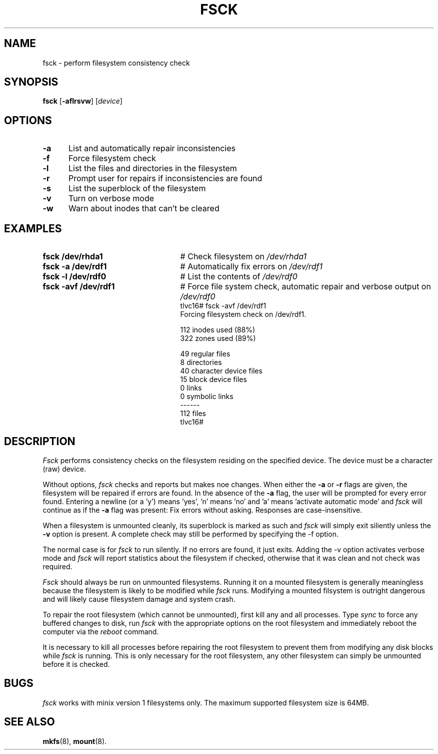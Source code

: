 .TH FSCK 8
.SH NAME
fsck \- perform filesystem consistency check
.SH SYNOPSIS
\fBfsck\fR [\fB\-aflrsvw\fR]\fR [\fIdevice\fR]
.br
.SH OPTIONS
.TP 5
.B \-a
List and automatically repair inconsistencies
.TP 5
.B \-f
Force filesystem check
.TP 5
.B \-l
List the files and directories in the filesystem
.TP 5
.B \-r
Prompt user for repairs if inconsistencies are found
.TP 5
.B \-s
List the superblock of the filesystem
.TP 5
.B \-v
Turn on verbose mode
.TP 5
.B \-w
Warn about inodes that can't be cleared
.SH EXAMPLES
.TP 25
.B fsck /dev/rhda1
# Check filesystem on \fI/dev/rhda1\fR
.TP 25
.B fsck \-a /dev/rdf1
# Automatically fix errors on \fI/dev/rdf1\fR
.TP 25
.B fsck \-l /dev/rdf0
# List the contents of \fI/dev/rdf0\fR
.TP 25
.B fsck \-avf /dev/rdf1
# Force file system check, automatic repair and verbose output on \fI/dev/rdf0\fR
.nf
tlvc16# fsck -avf /dev/rdf1
Forcing filesystem check on /dev/rdf1.

   112 inodes used (88%)
   322 zones used (89%)

    49 regular files
     8 directories
    40 character device files
    15 block device files
     0 links
     0 symbolic links
------
   112 files
tlvc16#
.fi
.SH DESCRIPTION
.PP
\fIFsck\fR performs consistency checks on the filesystem residing 
on the specified device. The device must be a character (raw) device.
.PP
Without options,
.IR fsck
checks and reports but makes noe changes.
When either the \fB\-a\fR or \fB\-r\fR flags are given, the filesystem
will be repaired if errors are found. In the absence of the \fB\-a\fR flag, the
user will be prompted for
every error found. Entering a newline (or a 'y') means 'yes', 'n' means 'no' and 'a'
means 'activate automatic mode'
and \fIfsck\fR will continue as if the \fB\-a\fR flag was present: Fix errors without asking.
Responses are case-insensitive.
.PP
When a filesystem is unmounted cleanly, its superblock is marked as such and 
.IR fsck
will simply exit siliently unless the \fB\-v\fR option is present.
A complete check may still be performed by specifying the
\fR\-f\fR option.
.PP
The normal case is for 
.IR fsck
to run silently. If no errors are found, it just exits.
Adding the \fR\-v\fR option activates verbose mode and 
.IR fsck
will report statistics about the filesystem if checked, otherwise that it was 
clean and not check was required.
.PP
.I Fsck
should always be run on unmounted filesystems.
Running it on a mounted filesystem is generally meaningless because the filesystem is likely
to be modified while \fIfsck\fR runs. Modifying a mounted filsystem is outright dangerous and
will likely cause filesystem damage and system crash. 
.PP
To repair the root filesystem (which cannot be unmounted), first 
kill any and all processes. 
Type \fIsync\fR to force any buffered changes to disk,
run \fIfsck\fR with the appropriate options on the root filesystem and immediately reboot the
computer via the \fIreboot\fR command.
.PP
It is necessary to kill all processes before repairing the root filesystem
to prevent them from modifying any disk blocks while \fIfsck\fR is running.
This is only necessary for the root filesystem, any other filesystem can
simply be unmounted before it is checked.
.SH BUGS
.IR fsck
works with minix version 1 filesystems only. The maximum supported filesystem size is 64MB.
.SH "SEE ALSO"
.BR mkfs (8),
.BR mount (8).
